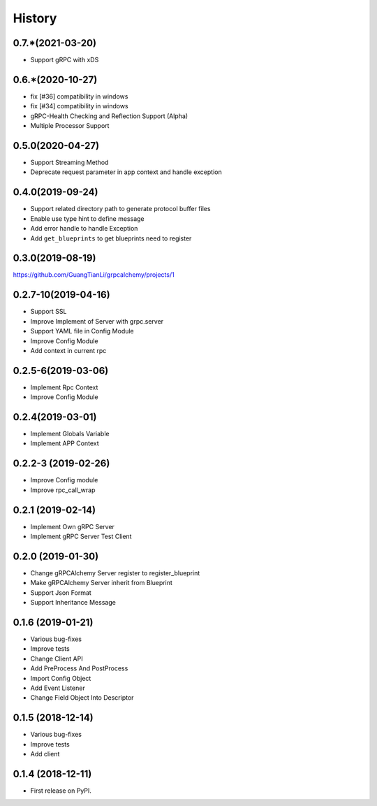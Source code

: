 =======
History
=======

0.7.*(2021-03-20)
--------------------

* Support gRPC with xDS

0.6.*(2020-10-27)
--------------------

* fix [#36] compatibility in windows
* fix [#34] compatibility in windows
* gRPC-Health Checking and Reflection Support (Alpha)
* Multiple Processor Support

0.5.0(2020-04-27)
--------------------

* Support Streaming Method
* Deprecate request parameter in app context and handle exception

0.4.0(2019-09-24)
--------------------

* Support related directory path to generate protocol buffer files
* Enable use type hint to define message
* Add error handle to handle Exception
* Add ``get_blueprints`` to get blueprints need to register

0.3.0(2019-08-19)
--------------------

https://github.com/GuangTianLi/grpcalchemy/projects/1

0.2.7-10(2019-04-16)
----------------------

* Support SSL
* Improve Implement of Server with grpc.server
* Support YAML file in Config Module
* Improve Config Module
* Add context in current rpc

0.2.5-6(2019-03-06)
---------------------

* Implement Rpc Context
* Improve Config Module

0.2.4(2019-03-01)
---------------------

* Implement Globals Variable
* Implement APP Context

0.2.2-3 (2019-02-26)
---------------------

* Improve Config module
* Improve rpc_call_wrap

0.2.1 (2019-02-14)
---------------------

* Implement Own gRPC Server
* Implement gRPC Server Test Client

0.2.0 (2019-01-30)
---------------------

* Change gRPCAlchemy Server register to register_blueprint
* Make gRPCAlchemy Server inherit from Blueprint
* Support Json Format
* Support Inheritance Message

0.1.6 (2019-01-21)
------------------

* Various bug-fixes
* Improve tests
* Change Client API
* Add PreProcess And PostProcess
* Import Config Object
* Add Event Listener
* Change Field Object Into Descriptor

0.1.5 (2018-12-14)
------------------

* Various bug-fixes
* Improve tests
* Add client

0.1.4 (2018-12-11)
------------------

* First release on PyPI.
